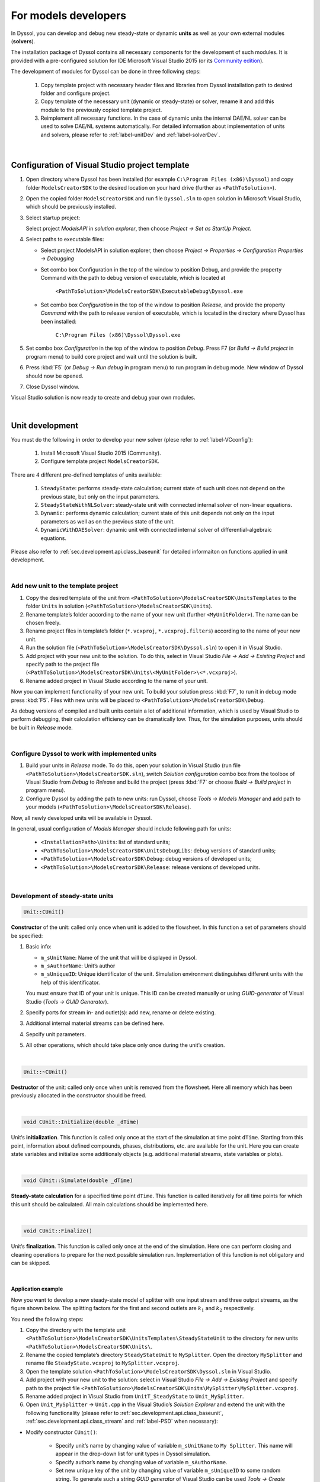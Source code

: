 .. _sec.models_development:

=====================
For models developers
=====================

In Dyssol, you can develop and debug new steady-state or dynamic **units** as well as your own external modules (**solvers**).

The installation package of Dyssol contains all necessary components for the development of such modules. It is provided with a pre-configured solution for IDE Microsoft Visual Studio 2015 (or its `Community edition <https://go.microsoft.com/fwlink/?LinkId=615448&clcid=0x409>`_).

The development of modules for Dyssol can be done in three following steps:

	1.	Copy template project with necessary header files and libraries from Dyssol installation path to desired folder and configure project.

	2.	Copy template of the necessary unit (dynamic or steady-state) or solver, rename it and add this module to the previously copied template project.

	3.	Reimplement all necessary functions. In the case of dynamic units the internal DAE/NL solver can be used to solve DAE/NL systems automatically. For detailed information about implementation of units and solvers, please refer to :ref:`label-unitDev` and :ref:`label-solverDev`.

|

.. _label-VCconfig:

Configuration of Visual Studio project template
===============================================

1.	Open directory where Dyssol has been installed (for example ``C:\Program Files (x86)\Dyssol``) and copy folder ``ModelsCreatorSDK`` to the desired location on your hard drive (further as ``<PathToSolution>``).

2.	Open the copied folder ``ModelsCreatorSDK`` and run file ``Dyssol.sln`` to open solution in Microsoft Visual Studio, which should be previously installed.

3.	Select startup project:

	Select project *ModelsAPI* in *solution explorer*, then choose *Project → Set as StartUp Project*.

4.	Select paths to executable files:

	- Select project ModelsAPI in solution explorer, then choose *Project → Properties → Configuration Properties → Debugging*

	- Set combo box Configuration in the top of the window to position Debug, and provide the property Command with the path to debug version of executable, which is located at

		``<PathToSolution>\ModelsCreatorSDK\ExecutableDebug\Dyssol.exe``

	- Set combo box *Configuration* in the top of the window to position *Release*, and provide the property *Command* with the path to release version of executable, which is located in the directory where Dyssol has been installed:

		``C:\Program Files (x86)\Dyssol\Dyssol.exe``

5.	Set combo box *Configuration* in the top of the window to position *Debug*. Press F7 (or *Build → Build project* in program menu) to build core project and wait until the solution is built.

6.	Press :kbd:`F5` (or *Debug → Run debug* in program menu) to run program in debug mode. New window of Dyssol should now be opened.

7.	Close Dyssol window.

Visual Studio solution is now ready to create and debug your own modules.


|

.. _label-unitDev:

Unit development
================

You must do the following in order to develop your new solver (plese refer to :ref:`label-VCconfig`):

	1.	Install Microsoft Visual Studio 2015 (Community).

	2.	Configure template project ``ModelsCreatorSDK``.

There are 4 different pre-defined templates of units available:

	1.	``SteadyState``: performs steady-state calculation; current state of such unit does not depend on the previous state, but only on the input parameters.

	2.	``SteadyStateWithNLSolver``: steady-state unit with connected internal solver of non-linear equations.

	3.	``Dynamic``: performs dynamic calculation; current state of this unit depends not only on the input parameters as well as on the previous state of the unit.

	4.	``DynamicWithDAESolver``: dynamic unit with connected internal solver of differential-algebraic equations.

Please also refer to :ref:`sec.development.api.class_baseunit` for detailed informaiton on functions applied in unit development.

|

Add new unit to the template project
------------------------------------

1.	Copy the desired template of the unit from ``<PathToSolution>\ModelsCreatorSDK\UnitsTemplates`` to the folder ``Units`` in solution (``<PathToSolution>\ModelsCreatorSDK\Units``).

2.	Rename template’s folder according to the name of your new unit (further ``<MyUnitFolder>``). The name can be chosen freely.

3.	Rename project files in template’s folder (``*.vcxproj``, ``*.vcxproj.filters``) according to the name of your new unit.

4.	Run the solution file (``<PathToSolution>\ModelsCreatorSDK\Dyssol.sln``) to open it in Visual Studio.

5.	Add project with your new unit to the solution. To do this, select in Visual Studio *File → Add → Existing Project* and specify path to the project file (``<PathToSolution>\ModelsCreatorSDK\Units\<MyUnitFolder>\<*.vcxproj>``).

6.	Rename added project in Visual Studio according to the name of your unit.

Now you can implement functionality of your new unit. To build your solution press :kbd:`F7`, to run it in debug mode press :kbd:`F5`. Files with new units will be placed to ``<PathToSolution>\ModelsCreatorSDK\Debug``.

As debug versions of compiled and built units contain a lot of additional information, which is used by Visual Studio to perform debugging, their calculation efficiency can be dramatically low. Thus, for the simulation purposes, units should be built in *Release* mode.

|

Configure Dyssol to work with implemented units
-----------------------------------------------

1.	Build your units in *Release* mode. To do this, open your solution in Visual Studio (run file ``<PathToSolution>\ModelsCreatorSDK.sln``), switch *Solution configuration* combo box from the toolbox of Visual Studio from *Debug* to *Release* and build the project (press :kbd:`F7` or choose *Build → Build project* in program menu).

2.	Configure Dyssol by adding the path to new units: run Dyssol, choose *Tools → Models Manager* and add path to your models (``<PathToSolution>\ModelsCreatorSDK\Release``).

Now, all newly developed units will be available in Dyssol.

In general, usual configuration of *Models Manager* should include following path for units:

	-	``<InstallationPath>\Units``: list of standard units;

	-	``<PathToSolution>\ModelsCreatorSDK\UnitsDebugLibs``: debug versions of standard units;

	-	``<PathToSolution>\ModelsCreatorSDK\Debug``: debug versions of developed units;

	-	``<PathToSolution>\ModelsCreatorSDK\Release``: release versions of developed units.

|

Development of steady-state units
---------------------------------

.. code-block:: cpp

	Unit::CUnit()

**Constructor** of the unit: called only once when unit is added to the flowsheet. In this function a set of parameters should be specified:

1.	Basic info:

	-	``m_sUnitName``: Name of the unit that will be displayed in Dyssol.

	-	``m_sAuthorName``: Unit’s author

	-	``m_sUniqueID``: Unique identificator of the unit. Simulation environment distinguishes different units with the help of this identificator.

	You must ensure that ID of your unit is unique. This ID can be created manually or using *GUID-generator* of Visual Studio (*Tools → GUID Genarator*).

2.	Specify ports for stream in- and outlet(s): add new, rename or delete existing.

3.	Additional internal material streams can be defined here.

4.	Sepcify unit parameters.

5.	All other operations, which should take place only once during the unit’s creation.

|

.. code-block:: cpp

	Unit::~CUnit()

**Destructor** of the unit: called only once when unit is removed from the flowsheet. Here all memory which has been previously allocated in the constructor should be freed.

|

.. code-block:: cpp

	void CUnit::Initialize(double _dTime)

Unit‘s **initialization**. This function is called only once at the start of the simulation at time point ``dTime``. Starting from this point, information about defined compounds, phases, distributions, etc. are available for the unit. Here you can create state variables and initialize some additionaly objects (e.g. additional material streams, state variables or plots).

|

.. code-block:: cpp

	void CUnit::Simulate(double _dTime)

**Steady-state calculation** for a specified time point ``dTime``. This function is called iteratively for all time points for which this unit should be calculated. All main calculations should be implemented here.

|

.. code-block:: cpp

	void CUnit::Finalize()

Unit‘s **finalization**. This function is called only once at the end of the simulation. Here one can perform closing and cleaning operations to prepare for the next possible simulation run. Implementation of this function is not obligatory and can be skipped.

|

.. _label-mySplitter:

Application example
"""""""""""""""""""

Now you want to develop a new steady-state model of splitter with one input stream and three output streams, as the figure shown below. The splitting factors for the first and second outlets are :math:`k_1` and :math:`k_2` respectively.

.. image:: ../images/004_development/task5-1.jpg
   :width: 300px
   :alt:
   :align: center

You need the following steps:

1. Copy the directory with the template unit ``<PathToSolution>\ModelsCreatorSDK\UnitsTemplates\SteadyStateUnit`` to the directory for new units ``<PathToSolution>\ModelsCreatorSDK\Units\``.

2. Rename the copied template’s directory ``SteadyStateUnit`` to ``MySplitter``. Open the directory ``MySplitter`` and rename file ``SteadyState.vcxproj`` to ``MySplitter.vcxproj``.

3. Open the template solution ``<PathToSolution>\ModelsCreatorSDK\Dyssol.sln`` in Visual Studio.

4. Add project with your new unit to the solution: select in Visual Studio *File → Add → Existing Project* and specify path to the project file ``<PathToSolution>\ModelsCreatorSDK\Units\MySplitter\MySplitter.vcxproj``.

5. Rename added project in Visual Studio from ``UnitT_SteadyState`` to ``Unit_MySplitter``.

6. Open ``Unit_MySplitter`` → ``Unit.cpp`` in the Visual Studio’s *Solution Explorer* and extend the unit with the following functionality (please refer to :ref:`sec.development.api.class_baseunit`, :ref:`sec.development.api.class_stream` and :ref:`label-PSD` when necessary):

- Modify constructor ``CUnit()``:

	- Specify unit’s name by changing value of variable ``m_sUnitName`` to ``My Splitter``. This name will appear in the drop-down list for unit types in Dyssol simulation.

	- Specify author’s name by changing value of variable ``m_sAuthorName``.

	- Set new unique key of the unit by changing value of variable ``m_sUniqueID`` to some random string. To generate such a string *GUID generator* of Visual Studio can be used *Tools → Create GUID*.

	- Add two additional output ports and rename all of them.

	.. code-block:: cpp

		CUnit::CUnit() {

		// Basic unit's info
		m_sUnitName = "MySplitter";
		m_sAuthorName = "MyName";
		m_sUniqueID = "B59F8349A7014AC294D6580C0D8E21FE";

		// Add ports
		AddPort("In", INPUT_PORT);
		AddPort("Out1", OUTPUT_PORT);
		AddPort("Out2", OUTPUT_PORT);
		AddPort("Out3", OUTPUT_PORT);

		// Add unit parameters - splitting factors
		AddConstParameter("k1", 0, 1, 0, "k1");
		AddConstParameter("k2", 0, 1, 0, "k2");

		}

- Modify function ``Initialize()``: remove all codes in it.

- Modify function ``Simulate()``:

	Here you should perform all steps which are needed in the simulaition, including get port streams, set mass flow of inlet streams and the calculation of output streams. Also don't forget to give user warning if some streams becomes minus.

	.. code-block:: cpp

		void CUnit::Simulate(double _dTime) {

		// Get streams of all ports and assign them to corresponding material streams
		CMaterialStream* pInStream = GetPortStream("In");
		CMaterialStream* pOutStream1 = GetPortStream("Out1");
		CMaterialStream* pOutStream2 = GetPortStream("Out2");
		CMaterialStream* pOutStream3 = GetPortStream("Out3");

		// Copy inlet stream to all outlet streams
		pOutStream1->CopyFromStream(pInStream, _dTime);
		pOutStream2->CopyFromStream(pInStream, _dTime);
		pOutStream3->CopyFromStream(pInStream, _dTime);

		// Set mass flow rate of inlet stream
		double dMassFlowIn = pInStream->GetMassFlow(_dTime);

		// Add splitting factors
		double dSplitFactor1 = GetConstParameterValue("k1");
		double dSplitFactor2 = GetConstParameterValue("k2");

		// Give warning if sum of splitting factors is greater than 1
		if (dSplitFactor1 + dSplitFactor2 > 1)
			RaiseError("Warning about minus outlet 3...");

		// Set calculated mass flow rate to corresponding outlet streams
		pOutStream1->SetMassFlow(_dTime, dMassFlowIn * dSplitFactor1);
		pOutStream2->SetMassFlow(_dTime, dMassFlowIn * dSplitFactor2);
		pOutStream3->SetMassFlow(_dTime, dMassFlowIn * (1 - dSplitFactor1 - dSplitFactor2));

		}

- Perform test simulation:

	Now you have your complete code for the splitter. Build the solution and then run Dyssol in debug mode. Add material streams and the unit, choose the unit type "MySplitter", set inlet mass flow and splitting factors according to the table below, and finally check if the results are correct. Finally, save the simulation file for the :ref:`example of developing a dynamic unit <label-Basics>`.

	+-------------------------------------+
	| **General**                         |
	+--------------------------+----------+
	| Materials                | Sand     |
	+--------------------------+----------+
	| Phases                   | Solid    |
	+--------------------------+----------+
	| **Inlet**                           |
	+--------------------------+----------+
	| Time points              | 0 s      |
	+--------------------------+----------+
	| Mass stream              | 1 kg/s   |
	+--------------------------+----------+
	| Phase mass fractions     | Solid: 1 |
	+--------------------------+----------+
	| Compounds mass fractions | Sand: 1  |
	+--------------------------+----------+
	| **Options**                         |
	+--------------------------+----------+
	| Simulation time          | 60 s     |
	+--------------------------+----------+

|

.. _label-NLSolver:

Development of steady-state units with internal non-linear solver
-----------------------------------------------------------------

You can solve nonlinear equation systems automatically in Dyssol system. In this case, the unit should contain one or several additional objects of ``CNLModel`` class. This class is used to describe non-linear systems and can be automatically solved with ``CNLSolver`` class.

|

.. code-block:: cpp

	Unit::Unit()

**Constructor** of the unit: called only once when unit is added to the flowsheet. In this function a set of parameters should be specified:

1.	Basic info:

	-	``m_sUnitName``: Name of the unit that will be displayed in Dyssol.

	-	``m_sAuthorName``: Unit’s author

	-	``m_sUniqueID``: Unique identificator of the unit. Simulation environment distinguishes different units with the help of this identificator.

	You must ensure that ID of your unit is unique. This ID can be created manually or using *GUID-generator* of Visual Studio (*Tools → GUID Genarator*).

2.	Specify ports for stream in- and outlet(s): add new, rename or delete existing.

3.	Additional internal material streams can be defined here.

4.	Sepcify unit parameters.

5.	All other operations, which should take place only once during the unit’s creation.

|

.. code-block:: cpp

	Unit::~Unit()

**Destructor** of the unit: called only once when unit is removed from the flowsheet. Here all memory which has been previously allocated in the constructor should be freed.

|

.. code-block:: cpp

	Unit::Initialize(double _dTime)

Unit‘s **initialization**. This function is called only once at the start of the simulation at time point ``dTime``. Starting from this point, information about defined compounds, phases, distributions, etc. are available for the unit. Here you can create state variables and initialize some additionaly objects (for example holdups, material streams, state variables or plots).

In this function, variables of all ``NLModels`` should be specified by using function ``NLModel::AddNLVariable()``; connection between ``NLModel`` and ``NLSolver`` classes should be created by calling function ``NLSolver::SetModel()``.

|

.. code-block:: cpp

	Unit::Simulate(double _dTime)

**Steady-state calculation** for a specified time point ``dTime``. This function is called iteratively for all time points for which this unit should be calculated. All main calculations should be implemented here. Calculation of the defined NL-system can be run here by calling function ``NLSolver::Calculate()``.

|

.. code-block:: cpp

	Unit::SaveState()

For flowsheets containing **recycled streams**, ``SaveState()`` function is called when the convergence on the current time interval is reached, this also ensures the return to the previous state of the unit if convergence fails during the calculation. Here all internal time-dependent variables which weren’t added to the unit by using :ref:`AddStateVariable <label-AddStateVariable>` and :ref:`AddMaterialStream <label-AddMaterialStream>` functions should be manually saved. Implementation of this function is not obligatory and can be skipped.

|

.. code-block:: cpp

	Unit::LoadState()

**Load last state** of the unit which has been saved with ``SaveState()`` function. Implementation of this function is not obligatory and can be skipped.

|

.. code-block:: cpp

	Unit::Finalize()

Unit‘s **finalization**. This function is called only once at the end of the simulation. Here one can perform closing and cleaning operations to prepare for the next possible simulation run. Implementation of this function is not obligatory and can be skipped.

|

.. code-block:: cpp

	NLModel::CalculateFunctions(double* _pVars, double* _pFunc, void* _pUserData)

Here the non-linear system should be specified. This function will be called by solver automatically.

|

.. code-block:: cpp

	NLModel::ResultsHandler(double _dTime, double* _pVars, void* pUserData)

Handling of results, which are returned from ``NLSolver`` on each time point. Called by solver every time when the solution in a new time point is ready.

|

Application example
"""""""""""""""""""

In this example, you need to develop a steady-state unit for a simple air classifying process, which separates particles according to their sinking velocity in a fluid stream. Additionally, the time and particle size dependence of separation efficiency should be plotted.

The separation depends on the relative velocity between the fluid and the particles :math:`v_{rel,i} = u_G - v_{P,i}`. Floating particles with no velocity, i.e. :math:`v_{rel,i} = u_G`, will be divided evenly to coarse and fines stream.

The separation efficiency and cut-off velocity are defined as in the formulas below.

.. _label-eq-sepEff:

.. math::

	\xi_{C,i} = 1 / \left(  1 + \dfrac{w_{cut}}{v_{rel,i}} \cdot e^{x \left[ 1 - \left(\dfrac{v_{rel,i}}{w_{cut}}\right)^3 \right]}	\right)

.. _label-eq-wCut:

.. math::

	w_{cut} = u_G = \dfrac{\dot{m}_G}{\rho_G \cdot A}


.. _label-eq-sys:

To complete the simulation, you need to solve the following implicit equation system:

.. math::

	Re_{P,i} = \dfrac{|v_{rel,i}|\cdot d_{P,i}\cdot \rho_G}{\eta_G}

.. math::

	C_{W,P,i} = \dfrac{24}{Re_{P,i}} + \dfrac{4}{\sqrt{Re_{P,i}}} + 0.4

.. math::

	v_{rel,i} = \sqrt{\dfrac{4\,\rho_P\,d_{P,i}\,g}{3\,\rho_G\,C_{W,P,i}}}


.. note:: Notations:

	:math:`v_{rel,i}` – Relative velocity of particle of size class :math:`i` [m/s]

	:math:`v_{P,i}` – Velocity of particle of size class :math:`i` [m/s]

	:math:`u_G` – Velocity of gas [m/s]

	:math:`\xi_{C,i}` – Separation efficiency of size class :math:`i` [-]

	:math:`w_{cut}` – Cut-off velocity [m/s]

	:math:`\dot{m}_G` – Gas mass flow [kg/s]

	:math:`Re_{P,i}` – Reynolds number of size class :math:`i` [-]

	:math:`d_{P,i}` – Particle diameter of size class :math:`i` [m]

	:math:`C_{W,P,i}` – Drag coefficient of size class :math:`i` [-]

	:math:`\rho_G` – Gas density [:math:`kg/m^3`]

	:math:`\rho_P` – Particle / solid density [:math:`kg/m^3`]

	:math:`\eta_G` – Gas dynamic viscosity [Pa·s]

	:math:`x` – Sharpness factor [-]

	:math:`A` – Cross-sectional area [:math:`m^2`]

	:math:`g` – Gravitational acceleration [:math:`m/s^2`]

Now you need the following steps:

1. Copy the directory with the template unit ``<PathToSolution>\ModelsCreatorSDK\UnitsTemplates\SteadyStateWithNLSolver\`` to the directory for new units ``<PathToSolution>\ModelsCreatorSDK\Units\``. Rename the folder to ``AirClassifierTemplate`` and the file ``SteadyStateWithNLSolver.vcxproj`` to ``AirClassifier.vcxproj``.

2. Along with this application example, you obtain a pre-configured template folder of the air classifier unit ``...\Task8\AirClassifierTemplate\``, in which you find the source file ``Unit.cpp`` and header file ``Unit.h``. Copy the contents of them to the corresponding ``Unit.cpp`` and ``Unit.h`` files in your template folder ``<PathToSolution>\ModelsCreatorSDK\Units\AirClassifierTemplate\``.

3. Open the template solution ``<PathToSolution>\ModelsCreatorSDK\Dyssol.sln`` in Visual Studio.

4. Add project with your new unit to the solution: select *File → Add → Existing Project* and specify path to the project file ``<PathToSolution>\ModelsCreatorSDK\Units\AirClassifierTemplate\``. Rename the unit to ``Unit_AirClassifier``.

5. Open ``Unit_AirClassifier`` → ``Unit.cpp`` in the Visual Studio’s and extend the unit with the following functionality:

- Edit the unit ``CUnit``:

	- Modify constructor ``CUnit()``:

		- Specify unit’s name by changing value of variable ``m_sUnitName`` to ``Air classifier``. This name will appear in the drop-down list for unit types in Dyssol simulation.

		- Specify author’s name by changing value of variable ``m_sAuthorName``.

		- For ``m_sUniqueID``, unlike the examples in steady-state unit, DO NOT change the ID, because the given ID is connected with the simulation file provided. If you change the ID, the parameter in simulation file would not be read by Dyssol and you can't carry out your simulaiton.

		- Add 2 unit parameters using function ``AddConstParameter``: the cross-sectional area A ranging between 0.01 and 100, and the sharpness factor x ranging between 0.01 and 10. You can set inital value to 1 for both parameters.

		You find the example code below:

		.. code-block:: cpp

			CUnit::CUnit() {

				// Basic unit's info
				m_sUnitName = "Air classifier";
				m_sAuthorName = "Your name";
				m_sUniqueID = "211D0E54C80A4F3EB464671EEA222932"; // DO NOT change this ID

				// Add ports
				AddPort("Input", INPUT_PORT);
				AddPort("Coarse", OUTPUT_PORT);
				AddPort("Fines", OUTPUT_PORT);

				// Add unit parameters
				AddConstParameter("A", 0.01, 100, 1, "Area"); // A
				AddConstParameter("x", 0.01, 10, 1, "Sharpness"); // x

				// Add user data to model
				m_NLModel.SetUserData(this);

			}

	- Modify function ``Initialize()``:

		- Get the number of size classes (``GetClassesNumber(DISTR_SIZE)``) and save them to variable ``num_classes``.

		- For each particle size class add a non-linear variable to the model (``AddNLVariable``) with initial value 1 and no constraints.

		- Add a plot to the unit for the separation efficiency: Separation (Y axis is “Separation”) against diameter (X axis is “Diameter”) and time (Z axis is “Time”).

		The finished code of the function is shown below.

		.. code-block:: cpp

			void CUnit::Initialize(double _dTime) {

				// Check Simulation Setup
				if (!IsPhaseDefined(SOA_VAPOR)) {
					RaiseError("Gas phase not defined."); // Check for gas phase
				}
				if (!IsPhaseDefined(SOA_SOLID)) {
					RaiseError("Solid phase not defined."); // Check for solid phase
				}
				if (!IsDistributionDefined(DISTR_SIZE)) {
					RaiseError("Particle size distribution not defined."); // Check for size distribution
				}

				// Clear all state variables in model
				m_NLModel.ClearVariables();

				// Get number of diameter classes
				unsigned num_classes = GetClassesNumber(DISTR_SIZE);

				// Add variable to the model of nonlinear equation system
				for(unsigned i = 0; i < num_classes; ++i) {
					m_NLModel.AddNLVariable(1.0, 0.0);
					// v_rel_i (relative velocity for each particle size class)
				}

				// Set model to the solver
				if (!m_NLSolver.SetModel(&m_NLModel)) {
					RaiseError(m_NLSolver.GetError());
				}

				// Add Plot
				AddPlot("Plot", "Diameter", "Separation", "Time");

			}

..	- For function ``Simulate(double _dTime)``, just keep it as given.


- Edit the solver ``CMyNLModel``:

	- Implement function ``CalculateFunctions(double* _pVars, double* _pFunc, void* _pUserData)``: in this funciton, the updated values ``_pFunc`` of the non-linear variables ``_pVars`` is computed until the residual between ``_pFunc`` and ``_pVar`` reaches a certain tolerance.

		- Get pointer to the output streams to enable calculation with stream properties.

		- Get vector with particle diameters (``GetClassesMeans(DISTR_SIZE)``) and store them to variable ``d``.

		- Get gas properties (``GetPhaseTPDProp()`` for ``DENSITY`` and ``VISCOSITY``) at the time point ``time``.

		- Save current values of ``_pVars`` and save them to variable ``v_rel``.

		- Calculate variables ``Re_i``, ``Cwp_i``, ``v_rel_update_i`` according to the :ref:`equation system described above <label-eq-sys>` and save the value of the relative velocity to ``_pFunc``.

		The example code for this function looks like this:

		.. code-block:: cpp

			void CMyNLModel::CalculateFunctions(double* _pVars, double* _pFunc, void* _pUserData) {

				// Get pointer to air classifier unit
				auto unit = static_cast<CUnit*>(_pUserData);

				// Get pointers to streams
				CMaterialStream* inStream = unit->GetPortStream("Input");
				CMaterialStream* outStreamC = unit->GetPortStream("Coarse");
				CMaterialStream* outStreamF = unit->GetPortStream("Fines");

				// Overall parameter

				double g = 9.81; // graviational acceleration
				// Get diameter classes and their number
				unsigned num_classes = unit->GetClassesNumber(DISTR_SIZE);
				std::vector<double> d = unit->GetClassesMeans(DISTR_SIZE);

				// Get stream parameters
				double rho_solid = inStream->GetPhaseTPDProp(time, DENSITY, SOA_SOLID);
				double rho_gas = inStream->GetPhaseTPDProp(time, DENSITY, SOA_VAPOR);
				double eta_gas = inStream->GetPhaseTPDProp(time, VISCOSITY, SOA_VAPOR);

				// Get value of variables (v_rel_i) at current iteration of solver
				std::vector<double> v_rel;
				for (unsigned i = 0; i < num_classes; ++i) {
					v_rel.push_back(_pVars[i]);
				}

				// Calculation of new function values of relative velocity
				for (unsigned i = 0; i < num_classes; ++i) {
					// Reynolds number of particle classes Re_i
					double Re_i = (fabs(v_rel[i]) * d[i] * rho_gas) / eta_gas;
					// Drag coefficient of particle classes Cwp_i
					double Cwp_i = 24. / Re_i + 4. / std::sqrt(Re_i) + 0.4;
					// Relative velocity
					double v_rel_update_i = sqrt((4. * rho_solid * d[i] * g) / (3. * rho_gas * Cwp_i));
					// Update function value
					_pFunc[i] = v_rel_update_i;
				}
			}

	- Implement function ``ResultsHandler(double _dTime, double* _pVars, void* _pUserData)``: this function processes the results returned by the solver, after convergence is reached.

		- Initialize output streams for fines by copying the information from input and afterwards setting the total mass flows to zero.

		- Get unit parameters for ``A`` and ``x`` (``GetConstParameterValue``).

		- Get stream properties from input stream: solid and gas mass flows (``GetPhaseMassFlow``) as well as particle size distribution (``GetPSD``).

		- Calculate cut-velocity ``w_cut`` according to the :ref:`equation for it <label-eq-wCut>`.

		- Caculate the separation to the coarse stream ``xiC_i``:

			- Save the value of the relative velocity to ``v_rel_i``.

			- Calculate ``xiC_i`` according to the :ref:`equation for it <label-eq-sepEff>`.

			- Calculate the accumulated mass fraction of coarse stream by adding up ``xiC_i`` multiplied by incoming mass fraction of class :math:`i`, ``wIn[i]``.

			- Update the Transformation matrices.

			- Save ``xiC_i`` to vector for later plotting purposes.

		- Apply :ref:`transformation matrices <label-TM>` to output streams and set the phase mass flows. You need 2 matrices, one for coarse stream and the other for fine stream. Please also notice that all gases must leave with fine stream.

			The matrices contain the separatiom efficiency ``xiC_i`` of all size classes :math:`i`.

			``TInputToCoarse``: all elements NOT on diagonal are zero. ``xiC_i`` of classe :math:`i` locates at position :math:`(i,i)`.

			``TInputToFine``: all elements NOT on diagonal are zero. ``1 - xiC_i`` of classe :math:`i` locates at position :math:`(i,i)`.

		- Plotting: Add a new curve to the plot (``AddCurveOnPlot``) at time ``_dTime`` and then add the points for separation (``AddPointOnCurve``).

		You can find the example code for this function below:

		.. code-block:: cpp

			void CMyNLModel::ResultsHandler(double _dTime, double* _pVars, void* _pUserData) {

				// Get pointer to air classifier unit
				auto unit = static_cast<CUnit*>(_pUserData);

				// Get pointers to streams
				CMaterialStream* inStream = unit->GetPortStream("Input");
				CMaterialStream* outStreamC = unit->GetPortStream("Coarse");
				CMaterialStream* outStreamF = unit->GetPortStream("Fines");

				// Get diameter classes and their number
				std::vector<double> d = unit->GetClassesMeans(DISTR_SIZE);
				unsigned num_classes = unit->GetClassesNumber(DISTR_SIZE);

				// Initialize output streams:
				// Setting total mass flow to zero allows only for ...
				// ... setting phase mass flows at the end of the unit
				// (total mass flow will be calculated automatically)
				outStreamC->CopyFromStream(inStream, _dTime);
				outStreamC->SetMassFlow(_dTime, 0);
				outStreamF->CopyFromStream(inStream, _dTime);
				outStreamF->SetMassFlow(_dTime, 0);

				// Setup transformation matrices
				CTransformMatrix TInputToCoarse(DISTR_SIZE, num_classes);
				CTransformMatrix TInputToFines(DISTR_SIZE, num_classes);

				// Get parameters
				double A = unit->GetConstParameterValue("A");
				double x = unit->GetConstParameterValue("x");

				// Get stream parameters
				double dm_solid = inStream->GetPhaseMassFlow(_dTime, SOA_SOLID);
				double rho_solid = inStream->GetPhaseTPDProp(_dTime, DENSITY, SOA_SOLID);
				double dm_gas = inStream->GetPhaseMassFlow(_dTime, SOA_VAPOR);
				double rho_gas = inStream->GetPhaseTPDProp(_dTime, DENSITY, SOA_VAPOR);
				std::vector<double> wIn = inStream->GetPSD(_dTime, PSD_MassFrac);

				// Calculate cut velocity
				double w_cut = dm_gas / (rho_gas * A);

				// Calculate separation efficiency:
				// Fraction of mass in coarse stream
				double wC_acc = 0;
				// Separation efficiency for each particle class
				std::vector<double> xiC;
				for (unsigned i = 0; i < num_classes; ++i) {
					// Get value of variables (v_rel_i) after convergence of solver
					double v_rel_i = _pVars[i];
					// Temporary value for separation of particle class to coarse stream
					double xiC_i;
					// Check values of relative velocity:
					// If v_rel_i < 0, particles are faster than fluid, i.e. they will go to fines
					// Else calculate separation based on functions
					if (v_rel_i < 0) {
						xiC_i = 0;
					}
					else {
						double temp_exp = exp( x * (1 - pow(v_rel_i / w_cut, 3)));
						xiC_i = 1. / (1 + w_cut / v_rel_i * temp_exp);
					}

					// Update fraction of mass that goes to coarse stream
					wC_acc += wIn[i] * xiC_i;
					// Update transformation matrices of the separation
					TInputToCoarse.SetValue(i, i, xiC_i);
					TInputToFines.SetValue(i, i, 1 - xiC_i);
					// Save temporary separation value to vector
					xiC.push_back(xiC_i);
				}

				// Set properties of coarse stream:
				// Apply transformation matrix to coarse stream
				outStreamC->ApplyTM(_dTime, TInputToCoarse);
				// Set coarse solid mass flow
				outStreamC->SetPhaseMassFlow(_dTime, SOA_SOLID, wC_acc * dm_solid);

				// Set properties of fine stream:
				// Apply tranformation matrix to fines stream
				outStreamF->ApplyTM(_dTime, TInputToFines);
				// Set gas mass flow
				outStreamF->SetPhaseMassFlow(_dTime, SOA_VAPOR, dm_gas);
				// Set solid mass flow
				outStreamF->SetPhaseMassFlow(_dTime, SOA_SOLID, (1 - wC_acc) * dm_solid);

				// Plotting separation efficiency for coarse stream
				unit->AddCurveOnPlot("Plot", _dTime);
				unit->AddPointOnCurve("Plot", _dTime, d, xiC);

			}

6. Test the unit in Dyssol:

- Build the solution and run Dyssol: *Build → Build Solution*, and then *Debug → Start Debugging*.

- Use exemplary flowsheet ``...\Tasks8\AirClassifier.dflw`` to test your unit. Compare your results with the expected ones below.

.. image:: ../images/004_development/task8-1.jpg
   :width: 800px
   :alt:
   :align: center

|

.. image:: ../images/004_development/task8-2.jpg
   :width: 800px
   :alt:
   :align: center

|

.. image:: ../images/004_development/task8-3.jpg
   :width: 800px
   :alt:
   :align: center

|

Development of dynamic units
----------------------------

.. code-block:: cpp

	Unit::Unit()

**Constructor** of the unit: called only once when unit is added to the flowsheet. In this function a set of parameters should be specified:

1.	Basic info:

	-	``m_sUnitName``: Name of the unit that will be displayed in Dyssol.

	-	``m_sAuthorName``: Unit’s author

	-	``m_sUniqueID``: Unique identificator of the unit. Simulation environment distinguishes different units with the help of this identificator. You must ensure that ID of your unit is unique. This ID can be created manually or using *GUID-generator* of Visual Studio (*Tools → GUID Genarator*).

2.	Specify ports for stream in- and outlet(s): add new, rename or delete existing.

3.	Specify unit parameters.

4.	Define internal holdups and additional material streams.

5.	Define all other operations, which should take place only once during the unit’s creation.

|

.. code-block:: cpp

	Unit::~Unit()

**Destructor** of the unit: called only once when unit is removed from the flowsheet. Here all memory which has been previously allocated in the constructor should be freed.

|

.. code-block:: cpp

	Unit::Initialize(double _dTime)

Unit‘s **initialization**. This function is called only once at the start of the simulation at ``dTime``. Starting from this point, information about defined compounds, phases, distributions, etc. are available for the unit. Here you can create state variables and initialize some additionaly objects (e.g. holdups, material streams or state variables).

|

.. code-block:: cpp

	Unit::Simulate(double _dStartTime, double _dEndTime)

**Dynamic calculation** of the unit on a specified time interval from ``dStartTime`` to ``dEndTime``. All logic of the unit’s model must be implemented here.

|

.. code-block:: cpp

	Unit::SaveState()

For flowsheets containing **recycled streams**, ``SaveState()`` function is called when the convergence on the current time interval is reached, this also ensures the return to the previous state of the unit if convergence fails during the calculation. Here all internal time-dependent variables which weren’t added to the unit by using :ref:`AddStateVariable <label-AddStateVariable>`, :ref:`AddMaterialStream <label-AddMaterialStream>` or :ref:`AddHoldup <label-AddHoldup>` functions should be manually saved. Implementation of this function is not obligatory and can be skipped.

|

.. code-block:: cpp

	Unit::LoadState()

**Load last state** of the unit which has been saved with the SaveState() function. Implementation of this function is not obligatory and can be skipped.

|

.. code-block:: cpp

	Unit::Finalize()

Unit‘s **finalization**. This function is called only once at the end of the simulation. Here one can perform closing and cleaning operations to prepare for the next possible simulation run. Implementation of this function is not obligatory and can be skipped.

|

.. _label-Basics:

Application example
"""""""""""""""""""

You will learn to implement a simple dynamic unit (however without any physical meaning), where the basic functionality of classes ``CBaseUnit``, ``CMaterialStream`` and ``CHoldup`` can be tested.

Do the following steps:

1. Copy a directory with the template unit ``<PathToSolution>\ModelsCreatorSDK\UnitsTemplates\DynamicUnit`` to the directory for new units ``<PathToSolution>\ModelsCreatorSDK\Units\``.

2. Rename the copied template’s directory ``DynamicUnit`` to ``Basics``. Open the directory ``Basics`` and rename the file `Dynamic.vcxproj`` to ``Basics.vcxproj``.

3. Open the template solution (``<PathToSolution>\Dyssol.sln``) in Visual Studio.

4. Add project with your new unit to the solution: select in Visual Studio *File → Add → Existing Project* and specify path to the project file ``<PathToSolution>\ModelsCreatorSDK\Units\Basics\Basics.vcxproj``.

5. Rename added project in Visual Studio from ``UnitT_Dynamic`` to ``Unit_Basics``.

6. Open ``Unit_Basics`` → ``Unit.cpp`` in the Visual Studio’s *Solution Explorer* and develop your unit as shown follows. You can use :ref:`sec.development.api.class_baseunit`, :ref:`sec.development.api.class_stream` and :ref:`label-PSD` for references.

- Modify constructor ``CUnit()``:

	- Specify unit’s name by changing value of variable ``m_sUnitName`` to ``Basics``. This name will appear in the drop-down list for unit types in Dyssol simulation.

	- Specify author’s name by changing value of variable ``m_sAuthorName``.

	- Set new unique key of the unit by changing value of variable ``m_sUniqueID`` to some random string. To generate such a string, you can use *GUID generator* of Visual Studio (*Tools → Create GUID*).

	Now your code for constructor should look like this:

	.. code-block:: cpp

		CUnit::CUnit() {

			// Basic unit's info
			m_sUnitName = "Basics";
			m_sAuthorName = "Your name";
			m_sUniqueID = "30D8887B8E5F4BF5B91B98342684E707";

			// Add ports
			AddPort("InPort", INPUT_PORT);
			AddPort("OutPort", OUTPUT_PORT);

			// Add unit parameters
			AddTDParameter("ParamTD", 0, 1e+6, 0, "Unit parameter description");
			AddConstParameter("ParamConst", 0, 1e+6, 0, "Unit parameter description");
			AddStringParameter("ParamString", "Initial value", "Unit parameter description");

			// Add holdups
			AddHoldup("HoldupName");

		}

- Modify function ``Initialize(double _dTime)``:

	- Add warnings if liquid or vapor phases are not defined. Use functions ``IsPhaseDefined`` and ``RaiseWarning``.

	- Add an internal material stream named “BufStream” using the function ``AddMaterialStream``.

	- Add new plot with the name “Plot1” to show dependency of holdup’s mass (Y axis is “Mass”) over time (X axis is “Time”). Add a curve on this plot with the name “Curve1”. Use the functions ``AddPlot`` and ``AddCurveOnPlot``.

	An example for this section is shown below.

	.. code-block:: cpp

		void CUnit::Initialize(double _dTime) {

			/// Add state variables ///
			AddStateVariable("VarName", 0, true);
			if (!IsPhaseDefined(SOA_LIQUID)) {
				RaiseWarning("Liquid phase has not been defined");
			}
			if (!IsPhaseDefined(SOA_VAPOR)) {
				RaiseWarning("Vapor phase has not been defined");
			}

			// Add buffer stream
			AddMaterialStream("BufStream");

			// Add plot
			AddPlot("Plot1", "Mass", "Time");
			AddCurveOnPlot("Plot1", "Curve1");

		}

- Modify funciton ``Simulate(double _dStartTime, double _dEndTime)``:

	- Obtain pointer to the ``BufStream`` into the new variable ``CMaterialStream *bufStream`` (with the function ``GetMaterialStream``).

	- Add new time point ``_dStartTime`` to ``BufStream`` with ``bufStream->AddTimePoint``.

	- Copy inlet into BufStream at ``_dEndTime`` with the function ``bufStream->CopyFromStream``.

	- Set mass flow to 12.5 kg/s of the liquid phase in BufStream at t = 10s (``bufStream->SetPhaseMassFlow``).

	- Add inlet to the holdup on entire time interval from _dStartTime to _dEndTime (``pHoldup->AddStream``).

	- Copy the holdup into the outlet for ``_dStartTime`` time point with mass flow 1 kg/s (``pOutStream->CopyFromHoldup``).

	- Set new temperature T = 320 K to the outlet at t = 15 s (``pOutStream->SetTemperature``).

	- Plot mass of the holdup for all defined time points. Use the functions ``GetAllDefinedTimePoints``, ``AddPointOnCurve`` and ``pHoldup->GetMass``.

	The example code looks like follows:

	.. code-block:: cpp

		void CUnit::Simulate(double _dStartTime, double _dEndTime) {

			// Get pointers to streams
			CMaterialStream* pInStream = GetPortStream("InPort");
			CMaterialStream* pOutStream = GetPortStream("OutPort");
			CMaterialStream* bufStream = GetMaterialStream("bufStream");

			// Get pointers to holdups
			CHoldup* pHoldup = GetHoldup("Holdup");

			// Add start time point to bufStream
			bufStream->AddTimePoint(_dStartTime);

			// Copy inlet stream into bufStream
			bufStream->CopyFromStream(pInStream, _dEndTime);

			// Set mass flow 12.5 kg/s of liquid phase in bufStream at time point 10 s
			bufStream->SetPhaseMassFlow(10, SOA_LIQUID, 12.5, BASIS_MASS);

			// Add inlet to the holdup on entire time interval
			pHoldup->AddStream(pInStream, _dStartTime, _dEndTime);

			// Copy the holdup into outlet stream at end time point with mass flow 1 kg/s
			pOutStream->CopyFromHoldup(pHoldup, _dStartTime, 1);

			// Set new temperature 320 K to outlet at time point 15 s
			pOutStream->SetTemperature(15, 320);

			// Plot holdup mass for all defined time points
			std::vector<double> times = GetAllDefinedTimePoints(_dStartTime, _dEndTime);
			for (int i = 0; i < times.size(); i++) {
				double x = times[i];
				double y = pHoldup->GetMass(times[i], BASIS_MASS);
				AddPointOnCurve("Time dependence of holdup mass", "Curve1", x, y);
			}

			// Data acquisition:
			// Get unit parameters
			double TDParameter = GetTDParameterValue("ParamTD", 5);
			double ConstParameter = GetConstParameterValue("ParamConst");
			std::string StringParameter = GetStringParameterValue("ParamString");
			// Get common compound information
			std::vector<std::string> compounds = GetCompoundsList(); //only one compound in task6, so only one element in compounds array
			double molarMass = GetCompoundConstant(compounds[0], MOLAR_MASS);
			double critTemp = GetCompoundConstant(compounds[0], CRITICAL_TEMPERATURE);
			double density = GetCompoundTPDProp(compounds[0], DENSITY, 273, 1e5);
			// Get tolerance
			double absTol = GetAbsTolerance();
			double relTol = GetRelTolerance();
			// Get overall properties of streams and holdups
			double massFlow = pInStream->GetMassFlow(2, BASIS_MASS);
			double massHoldup = pHoldup->GetMass(5, BASIS_MASS);
			double outTemp = pOutStream->GetTemperature(15);
			double molarMassHoldup = pHoldup->GetOverallProperty(1, MOLAR_MASS);
			// Get solid distribution information
			std::vector<double> PSD_b3 = pHoldup->GetPSD(50, PSD_Q3);
			std::vector<double> PSD_s3 = pHoldup->GetPSD(50, PSD_q3);

		}

7. Test your unit in Dyssol:

	- Build the solution by *Build → Build Solution* and run Dyssol by *Debug → Start Debugging*.

		- Change the flowsheet from :ref:`example of steady-state unit <label-mySplitter>` to be able to test new unit: remove units *Out2*, *Out3* and streams *Out2*, *Out3*.

		- Change unit model *MySplitter* to *Basics*. Set unit parameters as *ParamTD* = ``1.2``, *ParamConst* = ``1e-8``.

		- Run the simulation, make sure the simulation is finished and save the obtained flowsheet as *Task6*. Close Dyssol.

8. Extend the ``Simulate`` function with the code to obtain values of unit’s and streams’ parameters, which are specified in the table at the end of this section.

9. Use breakpoints in debug mode of Visual Studio to obtain values of variables at runtime. To do this, place a breakpoint at the end of the function ``Simulate`` (select desired line of code, then choose *Debug → Toggle Breakpoint* or press :kbd:`F9`) and start debugging (*Debug → Start Debugging* or :kbd:`F5`). After pressing the *Simulate* button in Dyssol, the program stops at the breakpoint. Values of all previously calculated variables will be available on mouse hover in Visual Studio. Compare your results with expected values below.

	- Unit parameters:

		+---------------------------------------------------------------------+-----------------------------------------------+----------------------+
		| Parameter                                                           |                     Function                  | Expected value       |
		+=====================================================================+===============================================+======================+
		| Value of Time-dependent unit parameter *ParamTD* at time point 5s   | ``GetTDParameterValue()``                     | 1.2                  |
		+---------------------------------------------------------------------+-----------------------------------------------+----------------------+
		| Value of constant unit parameter *ParamConst*                       | ``GetConstParameterValue()``                  | 1E-8                 |
		+---------------------------------------------------------------------+-----------------------------------------------+----------------------+
		| Value of string unit parameter *ParamString*                        | ``GetStringParameterValue()``                 | Initial value        |
		+---------------------------------------------------------------------+-----------------------------------------------+----------------------+

	- Common compounds information:

		+---------------------------------------------------------------------+-----------------------------------------------+----------------------+
		| Parameter                                                           | Function                                      | Expected value       |
		+=====================================================================+===============================================+======================+
		| List of defined compounds                                           | ``GetCompoundsList()``                        | 4031BC62EC7F17EFA33F |
		+---------------------------------------------------------------------+-----------------------------------------------+----------------------+
		| Molar mass of the first defined compound                            | ``GetCompoundConstant(… MOLAR_MASS)``         | 0.06                 |
		+---------------------------------------------------------------------+-----------------------------------------------+----------------------+
		| Critical temperature of the first defined   compound                |``GetCompoundConstant(… CRITICAL_TEMPERATURE)``| 3500                 |
		+---------------------------------------------------------------------+-----------------------------------------------+----------------------+
		| Density of the first compound by T = 273 K, P = 1e+5 Pa             | ``GetCompoundTPDProp(… DENSITY, …)``          | 1600                 |
		+---------------------------------------------------------------------+-----------------------------------------------+----------------------+

	- Tolerances:

		+---------------------------------------------------------------------+-----------------------------------------------+----------------------+
		| Parameter                                                           | Function                                      | Expected value       |
		+=====================================================================+===============================================+======================+
		| Global absolute tolerance                                           | ``GetAbsTolerance()``                         | 1E-6                 |
		+---------------------------------------------------------------------+-----------------------------------------------+----------------------+
		| Global relative tolerance                                           | ``GetRelTolerance()``                         | 0.001                |
		+---------------------------------------------------------------------+-----------------------------------------------+----------------------+

	- Overall properties of streams and holdups:

		+---------------------------------------------------------------------+-----------------------------------------------+----------------------+
		| Parameter                                                           | Function                                      | Expected value       |
		+=====================================================================+===============================================+======================+
		| Mass flow of the inlet at t = 2 s                                   | ``pInStream->GetMassFlow()``                  | 1                    |
		+---------------------------------------------------------------------+-----------------------------------------------+----------------------+
		| Mass of the holdup at t = 5 s                                       | ``pHoldup->GetMass()``                        | 5                    |
		+---------------------------------------------------------------------+-----------------------------------------------+----------------------+
		| Temperature of the outlet at t = 15 s                               | ``pOutStream->GetTemperature()``              | 300                  |
		+---------------------------------------------------------------------+-----------------------------------------------+----------------------+
		| Molar mass of the holdup at t = 1 s                                 | ``pHoldup->GetOverallProperty()``             | 0.06                 |
		+---------------------------------------------------------------------+-----------------------------------------------+----------------------+

		.. note::

			You will see the outlet temperature at 15 s is not changed to 320 K. In this process, only ``_dStartTime`` and ``_dEndTime`` are defined in the simulation (due to the simulation file of a :ref:`steady-state process <label-mySplitter>`), the time point t = 15 s is not defined and thus no change will take place. If you add a time point for the outlet stream,

				.. code-block:: cpp

					pOutStream->AddTimePoint(15);

			the temperature will change to 320 K at t = 15 s.

			Therefore, please pay attention to your time points during the dynamic simulation. **A time point must be defined in advance, at which your simulation is performed.** However, in most cases, the time points during a simulation are calculated by the solvers and you don't need to define them extra.

		.. note::

			You can also observe the temperature change at ``_dEndTime`` to 320 K, like the code below:

				.. code-block:: cpp

					pOutStream->CopyFromHoldup(pHoldup, _dStartTime, 1);
					pOutStream->SetTemperature(_dEndTime, 320);
					// ... intermediate code ... //
					double outTemp = pOutStream->GetTemperature(_dEndTime);

			In this case, the outlet temperature is still 300 K. The reason is that the default value of variable ``DeleteDataAfter`` in ``CopyFromHoldup``	is ``true``, which means the information at copied time (here ``_dStartTime``) is kept and those afterwards are deleted. Since there is no information at ``_dEndTime``, the program returns the temperature at ``_dStartTime``.

			If you set the value of variable ``DeleteDataAfter`` to ``false``, the outlet temperature doesn't change either, because only the holdup information at ``_dStartTime`` is copied, which has nothing to do with that at ``_dEndTime``. You must also copy the holdup info at the end in order to change the temperature at the end.

				.. code-block:: cpp

					pOutStream->CopyFromHoldup(pHoldup, _dStartTime, 1, false);
					pOutStream->CopyFromHoldup(pHoldup, _dEndTime, 1);
					pOutStream->SetTemperature(_dEndTime, 320);
					// ... intermediate code ... //
					double outTemp = pOutStream->GetTemperature(_dEndTime);

			**For developing dynamic units in Dyssol, don't forget to treat your parameter at different time points separately.**

	- Solid distributed properties and PSD of streams and holdups:

		+---------------------------------------------------------------------+-----------------------------------------------+----------------------+
		| Parameter                                                           | Function                                      | Expected value       |
		+=====================================================================+===============================================+======================+
		| :math:`Q_3` distribution of the holdup at t = 50 s                  | ``pHoldup->GetPSD(… PSD_Q3)``                 | (not applicable)     |
		+---------------------------------------------------------------------+-----------------------------------------------+----------------------+
		| :math:`q_3` distribution of the holdup at t = 50 s                  | ``pHoldup->GetPSD(… PSD_q3)``                 | (not applicable)     |
		+---------------------------------------------------------------------+-----------------------------------------------+----------------------+

|

Development of dynamic units with internal DAE solver
-----------------------------------------------------

You can solve systems of :abbr:`DAE (Differential-algebraic equations)` automatically in Dyssol system. In this case, the unit should contain one or several additional objects of ``CDAEModel`` class. This class is used to describe :abbr:`DAE (Differential-algebraic equations)` systems and can be automatically solved by class ``CDAESolver``.

|

.. code-block:: cpp

	Unit::Unit()

**Constructor** of the unit: called only once when unit is added to the flowsheet. In this function a set of parameters should be specified:

1.	Basic info:

	-	``m_sUnitName``: Name of the unit that will be displayed in Dyssol.

	-	``m_sAuthorName``: Unit’s author.

	-	``m_sUniqueID``: Unique identificator of the unit. Simulation environment distinguishes different units with the help of this identificator. You must ensure that ID of your unit is unique. This ID can be created manually or using *GUID-generator* of Visual Studio (*Tools → GUID Genarator*).

2.	Specify ports: add new, rename or delete existing.

3.	If unit has some additionally parameters, than specify them here.

4.	Internal holdups and additional material streams can be defined here.

5.	All other operations, which should take place only once during the unit’s creation.

|

.. code-block:: cpp

	Unit::~Unit()

**Destructor** of the unit: called only once when unit is removed from the flowsheet. Here all memory which has been previously allocated in the constructor should be freed.

|


.. _label-DynamicUnitInitialize:

.. code-block:: cpp

	Unit::Initialize(double _dTime)

Unit‘s **initialization**. This function is called only once at the start of the simulation. Starting from this point, information about defined compounds, phases, distributions, etc. are available for the unit. Here you can create state variables and initialize some additionaly objects (e.g. holdups, material streams or state variables).

In this function, variables of all DAEModels should be specified by using function :ref:`AddDAEVariable  <label-AddDAEVariable>`; connection between ``CDAEModel`` and ``CDAESolver`` classes should be created by calling function :ref:`SetModel <label-setModel>`.

|


.. _label-DynamicUnitSimulate:

.. code-block:: cpp

	Unit::Simulate(double _dStartTime, double _dEndTime)

**Dynamic calculation** for a specified time interval. Is called for each time window on simulation interval. Calculation of the defined DAE-system can be run here by calling function ``DAESolver::Calculate()``.

|

.. code-block:: cpp

	Unit::SaveState()

For flowsheets containing **recycled streams**, ``SaveState()`` function is called when the convergence on the current time interval is reached, this also ensures the return to the previous state of the unit if convergence fails during the calculation. Here all internal time-dependent variables which weren’t added to the unit by using :ref:`AddStateVariable <label-AddStateVariable>`, :ref:`AddMaterialStream <label-AddMaterialStream>` or :ref:`AddHoldup <label-AddHoldup>` functions should be manually saved. Implementation of this function is not obligatory and can be skipped.

|

.. code-block:: cpp

	Unit::LoadState()

**Load last state** of the unit which has been saved with ``SaveState()`` function. Implementation of this function is not obligatory and can be skipped.

|

.. code-block:: cpp

	Unit::Finalize()

Unit‘s **finalization**. This function is called only once at the end of the simulation. Here one can perform closing and cleaning operations to prepare for the next possible simulation run. Implementation of this function is not obligatory and can be skipped.

|

.. code-block:: cpp

	DAEModel::CalculateResiduals(double _dTime, double* _pVars, double* _pDers, double* _pRes, void* _pUserData)

Here the DAE system should be **specified in implicit form**. This function will be called by solver automatically.

|

.. code-block:: cpp

	DAEModel::ResultsHandler(double _dTime, double* _pVars, double* _pDers, void* _pUserData)

**Handling of results**, which are returned from ``DAESolver`` on each time point. Called by solver every time when the solution in a new time point is ready.

|

Application example
"""""""""""""""""""

In this example, you will learn how to develop a dynamic screen model with a holdup, wherein the screening efficiency reduces with time and also depends on the holdup‘s mass. Additionally, the time dependency of screening efficiency should be plotted.

The screening efficiency is calculated according to the equation below:

.. math::

	G(x_i) = \left [ 1 + \left( \dfrac{x_{cut}}{x_i} \right )^2 \cdot e^{\alpha \cdot \left( 1 - (x_i / x_{cut})^2 \right ) }   \right ]^{-1}

To complete the simulation, you need to solve the following dynamic equation system:

.. math::

	\dot{m}_c + \dot{m}_f =
	\begin{cases}
		\dot{m}_{out} & \text{sufficient holdup mass} \\
		\dot{m}_{in} & \text{insufficient holdup mass} \\
	\end{cases}

.. math::

	\dfrac{dM_h}{dt} = \dot{m}_{in} - \dot{m}_{out}

.. math::

	\dfrac{d\alpha}{dt} = -\alpha \cdot k_1 - \alpha \cdot M_h \cdot k_2

.. note:: Notations:

	:math:`\alpha` – separation sharpness (specified by user)

	:math:`x_{cut}` – cut size (specified by user)

	:math:`\dot{m}_{out}` – output mass flow (specified by user)

	:math:`k_1` – time-dependent sharpness reduction factor [:math:`s^{-1}`] (specified by user)

	:math:`k_2` – mass-dependent sharpness reduction factor [:math:`kg^{-1}`] (specified by user)

	:math:`G(x_i)` – screening efficiency for particle of size class :math:`i`

	:math:`\dot{m}_c` – mass flow of coarse particles

	:math:`\dot{m}_f` – mass flow of fines particles

	:math:`\dot{m}_{in}` – input mass flow

	:math:`M_h` – holdup mass

	:math:`x_i` – particle diameter

Now you need the following steps:

1. Copy the directory with the template unit ``<PathToSolution>\ModelsCreatorSDK\UnitsTemplates\DynamicWithDAESolver\`` to the directory for new units ``<PathToSolution>\ModelsCreatorSDK\Units\``. Rename the folder to ``ScreenTemplate`` and the file ``DynamicWithDAESolver.vcxproj`` to ``Screen.vcxproj``.

2. Along with this application example, you obtain a pre-configured template folder of the air classifier unit ``...\Task7\ScreenTemplate\``, in which you find the source file ``Unit.cpp`` and header file ``Unit.h``. Copy the contents of them to the corresponding ``Unit.cpp`` and ``Unit.h`` files in your template folder ``<PathToSolution>\ModelsCreatorSDK\Units\ScreenTemplate\``.

3. Open the template solution ``<PathToSolution>\ModelsCreatorSDK\Dyssol.sln`` in Visual Studio.

4. Add project with your new unit to the solution: select *File → Add → Existing Project* and specify path to the project file ``<PathToSolution>\ModelsCreatorSDK\Units\ScreenTemplate\``. Rename the unit to ``Unit_Screen``.

5. Open ``Unit_AirClassifier`` → ``Unit.cpp`` and extend the unit with the following functionality:

- Edit the unit ``CUnit``:

	- Modify constructor ``CUnit()``:

		- Specify unit’s name by changing value of variable ``m_sUnitName`` to ``Dynamic screen``. This name will appear in the drop-down list for unit types in Dyssol simulation.

		- Specify author’s name by changing the value of the variable ``m_sAuthorName``.

		- For ``m_sUniqueID``, unlike the examples in steady-state unit, DO NOT change the ID, because the given ID is connected with the simulation file provided. If you change the ID, the parameter in simulation file would not be read by Dyssol and you can’t carry out your simulaiton.

		- Add unit parameters: add 5 constant unit parameters using ``AddConstParameter`` and set their initial values according to your wish:

			- 0 ≤ ``alpha`` ≤ 100

			- 0 ≤ ``Xcut`` ≤ 1

			- 0 ≤ ``Mout`` ≤ 100

			- 0 ≤ ``k1`` ≤1

			- 0 ≤ ``k2`` ≤ 1

		Now your constructor code looks like this:

		.. code-block:: cpp

			CUnit::CUnit() {

				// Basic unit's info
				m_sUnitName = "Dynamic Screen";
				m_sAuthorName = "Your name";
				m_sUniqueID = "C7755DAF619C448D863D1CBCC13648BC"; // DO NOT change this ID

				// Add ports
				AddPort("Input", INPUT_PORT);
				AddPort("Coarse", OUTPUT_PORT);
				AddPort("Fines", OUTPUT_PORT);

				// Add unit parameters
				AddConstParameter("alpha", 0, 100, 1, "Separation sharpness"); // alpha
				AddConstParameter("Xcut", 0, 1, 0, "Cut size [m]"); // Xcut
				AddConstParameter("Mout", 0, 100, 0, "Output mass flow [kg/s]"); // Mout
				AddConstParameter("k1", 0, 1, 0, "Time-dependent sharpness reduction factor [1/s]"); // k1
				AddConstParameter("k2", 0, 1, 0.001, "Mass-dependent sharpness reduction factor [1/kg]"); // k2

				// Add holdups
				AddHoldup("Holdup");

				// Set this unit as user data of model
				m_Model.SetUserData(this);

			}

	- Modify function ``Initialize(double _dTime)``:

		- Check flowsheet parameters: raise errors (``RaiseError``) if distribution by size (``IsDistributionDefined``) and the solid phase (``IsPhaseDefined``) are not defined.

		- Add plots: add a plot with the name “Plot1” to show dependency of the separation sharpness (Y axis is “Sharpness”) over time (X axis is “Time”). Add a curve on this plot with the name “Sharpness”. Use functions ``AddPlot``, ``AddCurveOnPlot``.

		- Add state variables to the model: add differential and algebraic variables (``AddDAEVariable``), which will be calculated by the internal DAE solver (see equations above). Set all initial values to 0.

			- Differential variable for the holdup mass ``Holdup`` (already defined);

			- Differential variable for the separation sharpness ``alpha``;

			- Algebraic variable for the output mass flow ``Mout``.

		The example code for this function is shown below.

		.. code-block:: cpp

			void CUnit::Initialize(double _dTime) {

				// Check flowsheet parameters
				if (!IsDistributionDefined(DISTR_SIZE)) {
					RaiseError("Size distribution has not been defined!");
				}
				if (!IsPhaseDefined(SOA_SOLID)) {
					RaiseError("Solid phase has not been defined!");
				}

				// Add plots
				AddPlot("Plot1", "Time [s]", "Sharpness [-]");
				AddCurveOnPlot("Plot1", "Sharpness");

				// Clear all state variables in model
				m_Model.ClearVariables();

				// Add state variables to a model
				m_Model.AddDAEVariable(true, GetHoldup("Holdup")->GetMass(_dTime), 0); // holdup mass
				m_Model.AddDAEVariable(true, GetConstParameterValue("alpha"), 0); // separation sharpness
				m_Model.AddDAEVariable(false, GetConstParameterValue("Mout"), 0); // output mass flow

				// Set tolerances to model
				m_Model.SetTolerance(GetRelTolerance() * 10, GetAbsTolerance() * 10);

				// Set model to a solver
				if (!m_Solver.SetModel(&m_Model)) {
					RaiseError(m_Solver.GetError());
				}

			}


- Edit the solver ``CMyDAEModel``:

	- Modify function ``CalculateResiduals(double _dTime, double* _pVars, double* _pDers, double* _pRes, void* _pUserData)``: this function computes the problem residual for given values of the independent variable ``_dTime``, state vector ``_pVars`` (defined variables from 7.3), and their derivatives ``_pDerivs``. Here the DAE system itself must be specified in implicit form.

		- Get pointers to streams: obtain pointer to holdup for further work with its parameters: ``GetHoldup``.

		- Get values of input and internal parameters: obtain current values of:

			- unit parameters :math:`k_1`, :math:`k_2`, :math:`\dot{m}_{out}` (``unit->GetConstParameterValue()``)

			- mass flow of the inlet at current time point (``inStream->GetMassFlow()``)

			- mass in the holdup at current time point (``holdup->GetMass()``)

		- Calculate and set residuals: calculate residuals of all variables from 7.2 according to equations above:

			- ``_pVars[0]`` – calculated value of the holdup mass :math:`M_h`

			- ``_pVars[1]`` – calculated value of the separation sharpness :math:`\alpha`

			- ``_pVars[2]`` – calculated value of the output mass flow :math:`\dot{m}_{out}`.

		The example code is shown below.

		.. code-block:: cpp

			void CMyDAEModel::CalculateResiduals(double _dTime, double* _pVars, double* _pDers, double* _pRes, void* _pUserData) {

				// Get pointers to streams
				CUnit *unit = static_cast<CUnit*>(_pUserData);
				CMaterialStream *inStream = unit->GetPortStream("Input"); // Input
				CHoldup *holdup = unit->GetHoldup("Holdup"); // Holdup

				// Get time parameters
				double prevTime = holdup->GetLastTimePoint();
				double dTime = _dTime - prevTime;

				// Get values of input and internal parameters
				double k1 = unit->GetConstParameterValue("k1"); // k1
				double k2 = unit->GetConstParameterValue("k2"); // k2
				double mOut = unit->GetConstParameterValue("Mout"); // Mout
				double mIn = inStream->GetMassFlow(_dTime); // Mass flow in inlet
				double MhPrev = holdup->GetMass(prevTime); // Mass in holdup

				// Calculate and set residuals
				double derMassHoldup = mIn - mOut;
				double derAlpha = (-_pVars[1] * k1 - _pVars[1] * (MhPrev + derMassHoldup)*k2);
				double valMassFlowOut;
				if (mOut * dTime < _pVars[0]) {
					valMassFlowOut = mOut;
				}
				else {
					valMassFlowOut = mIn;
				}

				_pRes[0] = _pDers[0] - derMassHoldup;
				_pRes[1] = _pDers[1] - derAlpha;
				_pRes[2] = _pVars[2] - valMassFlowOut;

			}


	- Modify function ``ResultsHandler(double _dTime, double* _pVars, double* _pDerivs, void *_pUserData)``: this function processes the results returned by the solver at each calculated step. Is called by solver every time, when the solution in the new time point is ready.

		- Get pointers to streams: obtain pointers to streams ``Input``, ``Coarse`` and ``Fines``, as well as to holdup ``Holdup`` for further work with their parameters (use functions ``GetPortStream`` and ``GetHoldup``).

		- Add points on plot: put value of the separation sharpness :math:`\alpha` (calculated by the :abbr:`DAE (Differential-algebraic equation)` solver in ``_pVars[1]``) on the curve "Sharpness" of the plot "Plot1". Use the function ``AddPointOnCurve()``.

		- Mix the input stream with the holdup: use the function ``AddStream`` to add the content of the inlet between  time points ``holdup->GetLastTimePoint()`` and ``_dTime`` to the holdup.

		- Calculate :ref:`transformation matrices <label-TM>`: calculate values of the screening efficiency :math:`G(x_i)` to fill in two transformation matrices:

			``THoldupToFines`` – to transform holdup into the output of fines material. All elements NOT on diagonal are zero. :math:`G(x_i)` of classe :math:`i` locates at position :math:`(i,i)`.

			``THoldupToCoarse`` – to transform holdup into the output of coarse material. All elements NOT on diagonal are zero. The value :math:`1-G(x_i)` of classe :math:`i` locates at position :math:`(i,i)`.

			Here also fractions of mass streams of coarse and fines outlets must be calculated according to the grade efficiency :math:`G(x_i)`. The screen unit of :ref:`sec.units.screen.plitt` can be used as a reference.

		- Copy the holdup to the output streams: copy all parameters of the holdup into the both outlet streams using function ``CopyFromHoldup`` and set their new mass flows, calculated by the :abbr:`DAE (Differential-algebraic equation)` solver in ``_pVars[2]``. This calculated mass must be previously scaled according to the grade efficiency :math:`G(x_i)`.

		- Apply transformation matrices: apply transformation of the :abbr:`PSD (Particle size distribution)` to the outputs, using the function ``ApplyTM``.

		- Set new mass to the holdup, using the function ``SetMass``. It is calculated by the :abbr:`DAE (Differential-algebraic equation)` solver in ``_pVars[0]``.

		The example code looks like this:

		.. code-block:: cpp

			void CMyDAEModel::ResultsHandler(double _dTime,double* _pVars, double* _pDerivs, void *_pUserData) {

				// Get pointers to streams
				CUnit *unit = static_cast<CUnit*>(_pUserData);
				CMaterialStream *inStream = unit->GetPortStream("Input"); // Input
				CMaterialStream *outStreamC = unit->GetPortStream("Coarse"); // Coarse
				CMaterialStream *outStreamF = unit->GetPortStream("Fines"); // Fines
				CHoldup *holdup = unit->GetHoldup("Holdup"); // Holdup

				// Get values of unit parameters at current time point
				double xCut = unit->GetConstParameterValue("Xcut");
				double Mh = _pVars[0];
				double alpha = _pVars[1];
				double mFlowOut = _pVars[2];

				// Add points on plot
				unit->AddPointOnCurve("Plot1", "Sharpness", _dTime, alpha);

				// Mix input stream with holdup
				holdup->AddStream(inStream, holdup->GetLastTimePoint(), _dTime);

				// Obtain parameters for PSD calculation
				unsigned classesNum = unit->GetClassesNumber(DISTR_SIZE);
				std::vector<double> x = unit->GetPSDMeanDiameters();
				std::vector<double> holdupPSD = holdup->GetPSD(_dTime, PSD_MassFrac);

				// Setup transformation matrices
				CTransformMatrix THoldupToCoarse(DISTR_SIZE, classesNum);
				CTransformMatrix THoldupToFines(DISTR_SIZE, classesNum);

				// Calculate transformation matrices
				double massFactor = 0;
				for (unsigned i = 0; i < classesNum; i++) {
					for (unsigned j = 0; j < classesNum; j++) {
						if (i == j)  { // if this is a diagonal element
							double val = 1 / (1 + std::pow(xCut / x[i], 2.0) * std::exp(alpha * (1 - (std::pow(x[i] / xCut, 2.0)))));
							THoldupToCoarse.SetValue(i, j, val);
							THoldupToFines.SetValue(i, j, 1 - val);
							massFactor = massFactor + holdupPSD[i] * val;
						}
					}
				}

				// Copy holdup to output streams
				outStreamC->CopyFromHoldup(holdup, _dTime, mFlowOut*massFactor);
				outStreamF->CopyFromHoldup(holdup, _dTime, mFlowOut*(1 - massFactor));

				// Apply transformation matrix
				outStreamC->ApplyTM(_dTime, THoldupToCoarse);
				outStreamF->ApplyTM(_dTime, THoldupToFines);

				// Set new mass to the holdup
				holdup->SetMass(_dTime, Mh);

			}


6. Test your unit in Dyssol:

- Build the solution and run Dyssol: *Build → Build Solution*, and then *Debug → Start Debugging*.

- Use exemplary flowsheet ``...\Task7\DynamicScreen.dflw`` to test your unit. Compare your results with the expected ones in the figures below.

.. image:: ../images/004_development/task7-1.jpg
   :width: 800px
   :alt:
   :align: center

|

.. image:: ../images/004_development/task7-2.jpg
   :width: 800px
   :alt:
   :align: center

|

.. image:: ../images/004_development/task7-3.jpg
   :width: 800px
   :alt:
   :align: center

|

Configure unit to work with MATLAB
----------------------------------

You can use MATLAB Engine API in Dyssol during the development of solvers. It requires an installed 32-bit version of MATLAB. For API description please refer to `C Matrix API <https://www.mathworks.com/help/matlab/cc-mx-matrix-library.html>`_.

To enable interaction with MATLAB configure template project with your unit, do as follows:

1.	Add a new environment variable in Windows with the path to the MATLAB installation directory:

	*Computer → Properties → Advanced system settings → Environment variables → System variables → New*

	Variable Name: ``MATLAB_PATH``.

	Variable value: path to installed 32-bit version of MATLAB (e.g. ``C:\Program Files (x86)\MATLAB\R2014b``). It may require restarting the Visual Studio or computer to apply changes.

2.	Provide the main project of template solution with path to MATLAB libraries:

	Select project ``ModelsAPI`` in *solution explorer*, then choose *Project → Properties → Configuration Properties → Environment*, set combo box *Configuration* in the top of the window to position *All Configurations* and provide the *Environment* field with parameter ``PATH=$(MATLAB_PATH)\bin\win32``.

3.	Provide unit’s project with the path to MATLAB libraries:

	Select project with your unit in *solution explorer*, then choose *Project → Properties → Configuration Properties → Environment*, set combo box *Configuration* in the top of the window to position *All Configurations* and provide the *Environment* field with parameter ``PATH=$(MATLAB_PATH)\bin\win32``.

4.	Add MATLAB libraries to the unit’s project:

	Select project with your unit in solution explorer, then choose *Project → Properties → Configuration Properties → Linker → Input → Additional Dependencies*, set combo box *Configuration* in the top of the window to position *All Configurations* and add following four libraries at the beginning of the input field: ``libmx.lib``, ``libmat.lib``, ``libeng.lib``, ``libmex.lib``.

5.	Insert MATLAB’s header in ``Unit.h``: add the line ``#include "engine.h"`` to the include section at the top of your ``Unit.h`` file.


|

.. _label-solverDev:

Solver development
==================

You must do the following in order to develop your new solver (plese refer to :ref:`label-VCconfig`):

	1.	Install Microsoft Visual Studio 2015 (Community).

	2.	Configure template project ``ModelsCreatorSDK``.

After builiding your own new solvers, the functionality of them can be applied in all units by adding them as :ref:`unit parameters <label-unitParameters>`.

Basically, all solvers have a set of constant functions and parameters, which are available in each new solver (:ref:`label-externalSolver`). and a set of specific ones, which depend on the solver’s type. New types of solvers can be added upon request and will include a set of parameters and functions that are needed to solve a specific problem.

You can implement several solvers of one type (e.g. with different models) and then choose a specific one to use it in unit by user interface, please refer to section :ref:`label-unitParameters` in :ref:`sec.development.api`.

.. There is also detailed information about :ref:`label-DAE`, with which you can solve systems of differential-algebraic equations automatically.

Please notice that in the current version of Dyssol, only :ref:`label-agg-solvers` is available for solver development. The following solvers are implemented by means of :ref:`open-source libraries <label-equationSolvers>` connected to Dyssol and thus cannot be developed by yourself.

	- :ref:`label-externalSolver`

	- :ref:`label-DAEsolver` for dynamic units

	- :ref:`Non-linear solver <label-NLSolver>` for steady-state units

|

Add new solver to the template project
--------------------------------------

1.	Copy the desired template of the unit from ``<PathToSolution>\ModelsCreatorSDK\SolversTemplates`` to the folder ``Solvers`` in solution (``<PathToSolution>\ModelsCreatorSDK\Solvers``).

2.	Rename template’s folder according to the name of your new solver (further ``<MySolverFolder>``). The name can be chosen freely.

3.	Rename project files in template’s folder (``*.vcxproj``, ``*.vcxproj.filters``) according to the name of the new solver.

4.	Run the solution file (``<PathToSolution>\Dyssol.sln``) to open it in Visual Studio.

5.	Add project with your new solver to the solution. To do this, select in Visual Studio *File → Add → Existing Project* and specify path to the project file: ``<PathToSolution>\ModelsCreatorSDK\Solvers\<MySolverFolder>\<*.vcxproj>``.

6.	Rename added project in Visual Studio according to the name of your solver.

Now you can implement functionality of your new solver. The list of available functions depends on type of selected solver.

To build your solution press :kbd:`F7`, to run it in debug mode press :kbd:`F5`. Files with new solvers will be placed to ``<PathToSolution>\ModelsCreatorSDK\Debug``.

As debug versions of compiled and built solvers contain a lot of additional information, which is used by Visual Studio to perform debugging, their calculation efficiency can be dramatically low. Thus, for the simulation purposes, solvers should be built in *Release* mode.

|

Configure Dyssol to work with implemented solvers
-------------------------------------------------

1.	Build your solvers in *Release* mode. To do this, open your solution in Visual Studio (run file ``<PathToSolution>\ModelsCreatorSDK.sln``), switch *Solution* configuration combo box from the toolbox of Visual Studio from *Debug* to *Release* and build the project (press F7 or choose *Build → Build project* in program menu).

2.	Configure Dyssol by adding the path to new solvers: run Dyssol, choose *Tools → Options → Model manager* and add path to your solvers (``<PathToSolution>\ModelsCreatorSDK\Release``).

Now all new developed units will be available in Dyssol.

In general, usual configuration of *Model manager* should include following path for solvers:

	-	``<InstallationPath>\Solvers\``: list of standard solvers;

	-	``<PathToSolution>\ModelsCreatorSDK\SolversDebugLibs\``: debug versions of standard solvers;

	-	``<PathToSolution>\ModelsCreatorSDK\Debug\``: debug versions of developed solvers;

	-	``<PathToSolution>\ModelsCreatorSDK\Release\``: release versions of developed solvers.

|

Development of agglomeration solver
-----------------------------------

Please refer to the background information :ref:`label-agg` and :ref:`label-agg-solvers` when necessary.

|

.. code-block:: cpp

	Solver::Solver()

**Constructor** of the solver: called only once when solver is added to the unit. In this function, a set of parameters should be specified:

1.	Basic info:

	-	``m_solverName``: Name of the solver that will be displayed in Dyssol.

	-	``m_authorName``: Solver’s author.

	-	``m_solverUniqueKey``: Unique identificator of the solver. Simulation environment distinguishes different solvers with the help of this identificator. You must ensure that ID of your solver is unique. This ID can be created manually or using *GUID-generator* of Visual Studio (*Tools → GUID Genarator*).

2.	All operations, which should take place only once during the solver’s creation.

|

.. code-block:: cpp

	Solver::~Solver()

**Destructor** of the solver: called only once when solver is removed from the unit. Here all memory which has been previously allocated in the constructor should be freed.

|

.. code-block:: cpp

	Solver::Initialize(vector<double> grid, double betta0, EKernels kernel, size_t rank, vector<double> params)

Solver‘s **initialization**. This function is called only once for each simulation during the initialization of unit. All operations, which should take place only once after the solver’s creation should be implemented here. Implementation of this function is not obligatory and can be skipped.

|

.. code-block:: cpp

	Solver::Calculate(vector<double> N, vector<double> BRate, vector<double> DRate)

**Calculation** of birth and death rates depending on particle size distribution. All logic of the solver must be implemented here.

|

.. code-block:: cpp

	Solver::Finalize()

Solver‘s **finalization**. This function is called only once for each simulation during the finalization of unti. Here one can perform closing and cleaning operations to prepare for the next possible simulation run. Implementation of this function is not obligatory and can be skipped.

|

Configure solver to work with MATLAB
------------------------------------

You can use MATLAB Engine API in Dyssol during the development of solvers. It requires an installed 32-bit version of MATLAB. For API description please refer to `C Matrix API <https://www.mathworks.com/help/matlab/cc-mx-matrix-library.html>`_.


To enable interaction with MATLAB configure template project with your solver, do as follows:

	1.	Add a new environment variable in Windows with the path to the MATLAB installation directory:

		*Computer → Properties → Advanced system settings → Environment variables → System variables → New*

		Variable Name: ``MATLAB_PATH``.

		Variable value: path to installed 32-bit version of MATLAB (e.g. ``C:\Program Files (x86)\MATLAB\R2014b``). It may require restarting the Visual Studio or computer to apply changes.

	2.	Provide the main project of template solution with path to MATLAB libraries:

		Select project ``ModelsAPI`` in *solution explorer*, then choose *Project → Properties → Configuration Properties → Environment*, set combo box *Configuration* in the top of the window to position *All Configurations* and provide the *Environment* field with parameter ``PATH=$(MATLAB_PATH)\bin\win32``.

	3.	Provide solver’s project with the path to MATLAB libraries:

		Select project with your solver in *solution explorer*, then choose *Project → Properties → Configuration Properties → Environment*, set combo box *Configuration* in the top of the window to position *All Configurations* and provide the *Environment* field with parameter ``PATH=$(MATLAB_PATH)\bin\win32``.

	4.	Add MATLAB libraries to the solver’s project:

		Select project with your solver in *solution explorer*, then choose *Project → Properties → Configuration Properties → Linker → Input → Additional Dependencies*, set combo box *Configuration* in the top of the window to position *All Configurations* and add following four libraries at the beginning of the input field: ``libmx.lib``, ``libmat.lib``, ``libeng.lib``, ``libmex.lib``.

	5.	Insert MATLAB’s header in ``Solver.h``: add the line :code:`#include "engine.h"` to the include section at the top of your ``Solver.h`` file.



